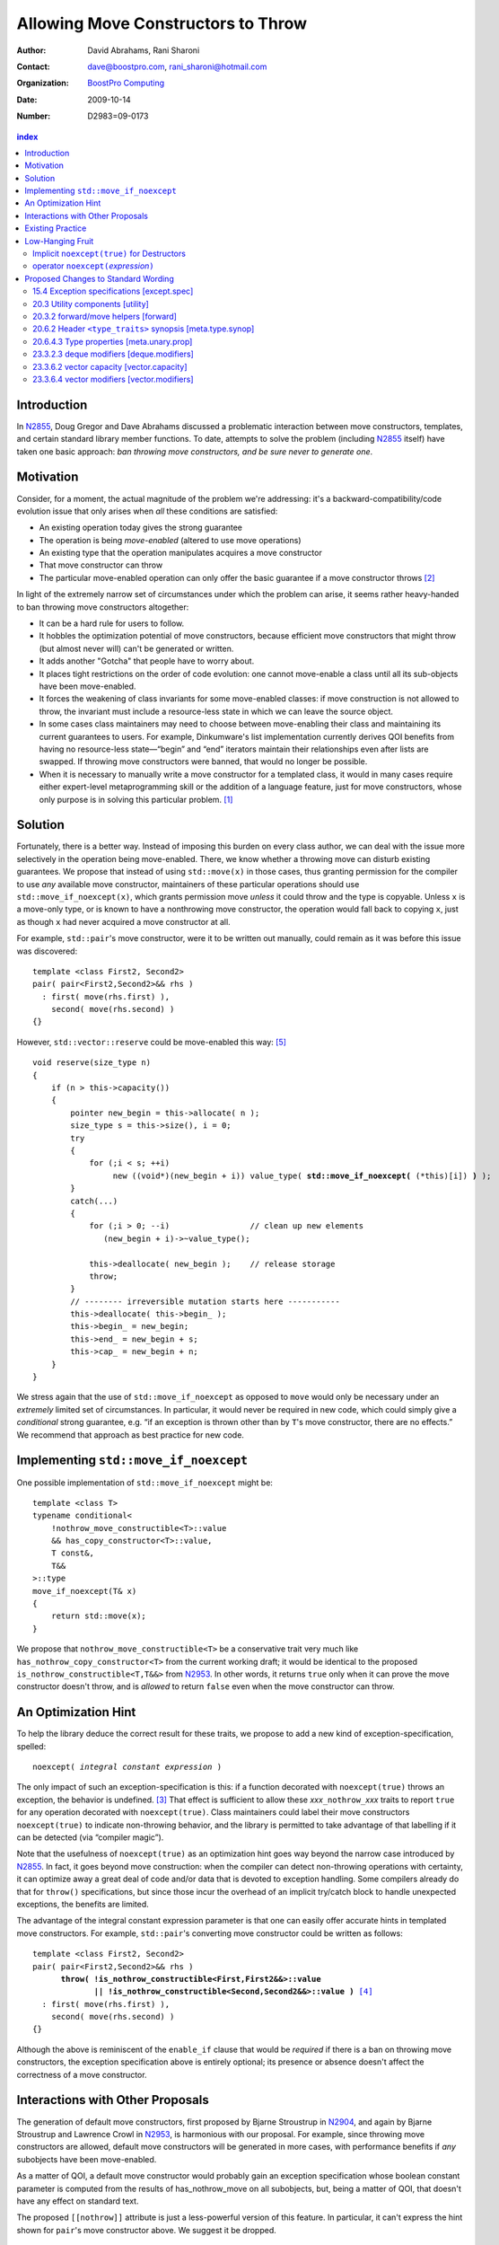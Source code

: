 =====================================
 Allowing Move Constructors to Throw
=====================================

:Author: David Abrahams, Rani Sharoni
:Contact: dave@boostpro.com, rani_sharoni@hotmail.com
:organization: `BoostPro Computing`_
:date: 2009-10-14

:Number: D2983=09-0173

.. _`BoostPro Computing`: http://www.boostpro.com

.. build HTML with:

   rst2html.py --footnote-references=superscript \
     --stylesheet-path=./rst.css --embed-stylesheet N2983-throwing-move.rst \
     N2983.html

.. contents:: index

Introduction
************

In N2855_, Doug Gregor and Dave Abrahams discussed a problematic
interaction between move constructors, templates, and certain standard
library member functions.  To date, attempts to solve the problem
(including N2855_ itself) have taken one basic approach: *ban throwing
move constructors, and be sure never to generate one*.  

Motivation
**********

Consider, for a moment, the actual magnitude of the problem we're
addressing: it's a backward-compatibility/code evolution issue that
only arises when *all* these conditions are satisfied:

* An existing operation today gives the strong guarantee
* The operation is being *move-enabled* (altered to use move operations)
* An existing type that the operation manipulates acquires a move constructor
* That move constructor can throw
* The particular move-enabled operation can only offer the basic
  guarantee if a move constructor throws [#x]_

In light of the extremely narrow set of circumstances under which the
problem can arise, it seems rather heavy-handed to ban throwing move
constructors altogether:

* It can be a hard rule for users to follow.

* It hobbles the optimization potential of move constructors, because
  efficient move constructors that might throw (but almost never will)
  can't be generated or written.

* It adds another "Gotcha" that people have to worry about.

* It places tight restrictions on the order of code evolution: one
  cannot move-enable a class until all its sub-objects have been
  move-enabled.

* It forces the weakening of class invariants for some move-enabled
  classes: if move construction is not allowed to throw, the invariant
  must include a resource-less state in which we can leave the source
  object.

* In some cases class maintainers may need to choose between
  move-enabling their class and maintaining its current guarantees to
  users.  For example, Dinkumware's list implementation currently
  derives QOI benefits from having no resource-less state—“begin” and
  “end” iterators maintain their relationships even after lists are
  swapped.  If throwing move constructors were banned, that would no
  longer be possible.

* When it is necessary to manually write a move constructor for a
  templated class, it would in many cases require either expert-level
  metaprogramming skill or the addition of a language feature, just
  for move constructors, whose only purpose is in solving this
  particular problem. [#attribute]_

.. _N2904: http://www.open-std.org/JTC1/SC22/WG21/docs/papers/2009/n2904.pdf

Solution
********

Fortunately, there is a better way.  Instead of imposing this burden
on every class author, we can deal with the issue more selectively in
the operation being move-enabled.  There, we know whether a throwing
move can disturb existing guarantees.  We propose that instead of
using ``std::move(x)`` in those cases, thus granting permission for
the compiler to use *any* available move constructor, maintainers of
these particular operations should use ``std::move_if_noexcept(x)``, which
grants permission move *unless* it could throw and the type is
copyable.  Unless ``x`` is a move-only type, or is known to have a
nonthrowing move constructor, the operation would fall back to copying
``x``, just as though ``x`` had never acquired a move constructor at
all.

For example, ``std::pair``\ 's move constructor, were it to be written
out manually, could remain as it was before this issue was
discovered::

    template <class First2, Second2>
    pair( pair<First2,Second2>&& rhs )
      : first( move(rhs.first) ), 
        second( move(rhs.second) )
    {}

However, ``std::vector::reserve`` could be move-enabled this way: [#default-construct-swap]_

.. parsed-literal::

  void reserve(size_type n)
  {
      if (n > this->capacity())
      {
          pointer new_begin = this->allocate( n );
          size_type s = this->size(), i = 0;
          try
          {
              for (;i < s; ++i)
                   new ((void*)(new_begin + i)) value_type( **std::move_if_noexcept(** (\*this)[i]) **)** );
          }
          catch(...)
          {
              for (;i > 0; --i)                 // clean up new elements
                 (new_begin + i)->~value_type();

              this->deallocate( new_begin );    // release storage
              throw;
          }
          // -------- irreversible mutation starts here -----------
          this->deallocate( this->begin_ );
          this->begin_ = new_begin;
          this->end_ = new_begin + s;
          this->cap_ = new_begin + n;
      }
  }


We stress again that the use of ``std::move_if_noexcept`` as opposed to
``move`` would only be necessary under an *extremely* limited set of
circumstances.  In particular, it would never be required in new code,
which could simply give a *conditional* strong guarantee, e.g. “if an
exception is thrown other than by ``T``\ 's move constructor, there
are no effects.”  We recommend that approach as best practice for new
code.

Implementing ``std::move_if_noexcept``
**************************************

One possible implementation of ``std::move_if_noexcept`` might be::

  template <class T>
  typename conditional<
      !nothrow_move_constructible<T>::value
      && has_copy_constructor<T>::value,
      T const&,
      T&&
  >::type
  move_if_noexcept(T& x)
  {
      return std::move(x);
  }

We propose that ``nothrow_move_constructible<T>`` be a conservative
trait very much like ``has_nothrow_copy_constructor<T>`` from the
current working draft; it would be identical to the proposed
``is_nothrow_constructible<T,T&&>`` from N2953_.  In other words, it
returns ``true`` only when it can prove the move constructor doesn't
throw, and is *allowed* to return ``false`` even when the move
constructor can throw.

An Optimization Hint
********************

To help the library deduce the correct result for these traits, we
propose to add a new kind of exception-specification, spelled:

.. parsed-literal::

   noexcept( *integral constant expression* )

The only impact of such an exception-specification is this: if a
function decorated with ``noexcept(true)`` throws an exception, the
behavior is undefined. [#no-diagnostic]_ That effect is sufficient to
allow these *xxx*\ ``_nothrow_``\ *xxx* traits to report ``true`` for
any operation decorated with ``noexcept(true)``.  Class maintainers could
label their move constructors ``noexcept(true)`` to indicate non-throwing
behavior, and the library is permitted to take advantage of that
labelling if it can be detected (via “compiler magic”).

Note that the usefulness of ``noexcept(true)`` as an optimization hint
goes way beyond the narrow case introduced by N2855_.  In fact, it
goes beyond move construction: when the compiler can detect
non-throwing operations with certainty, it can optimize away a great
deal of code and/or data that is devoted to exception handling.  Some
compilers already do that for ``throw()`` specifications, but since
those incur the overhead of an implicit try/catch block to handle
unexpected exceptions, the benefits are limited.

The advantage of the integral constant expression parameter is that
one can easily offer accurate hints in templated move constructors.
For example, ``std::pair``\ 's converting move constructor could be
written as follows:

.. parsed-literal::

    template <class First2, Second2>
    pair( pair<First2,Second2>&& rhs ) 
          **throw( !is_nothrow_constructible<First,First2&&>::value
                 || !is_nothrow_constructible<Second,Second2&&>::value )** [#is_nothrow_constructible]_
      : first( move(rhs.first) ), 
        second( move(rhs.second) )
    {}

Although the above is reminiscent of the ``enable_if`` clause that would
be *required* if there is a ban on throwing move constructors, the
exception specification above is entirely optional; its presence or
absence doesn't affect the correctness of a move constructor.

Interactions with Other Proposals
*********************************

The generation of default move constructors, first proposed by Bjarne
Stroustrup in N2904_, and again by Bjarne Stroustrup and Lawrence
Crowl in N2953_, is harmonious with our proposal.  For example, since
throwing move constructors are allowed, default move constructors will
be generated in more cases, with performance benefits if *any*
subobjects have been move-enabled.

As a matter of QOI, a default move constructor would probably gain an
exception specification whose boolean constant parameter is computed
from the results of has_nothrow_move on all subobjects, but, being a
matter of QOI, that doesn't have any effect on standard text.

The proposed ``[[nothrow]]`` attribute is just a less-powerful version
of this feature.  In particular, it can't express the hint shown for
``pair``\ 's move constructor above.  We suggest it be dropped.

Existing Practice
*****************

The Microsoft compiler has always treated empty
exception-specifications as though they have the same meaning we
propose for ``noexcept(true)``.  That is, Microsoft omits the
standard-mandated runtime behavior if the function throws, and it
performs optimizations based on the assumption that the function
doesn't throw.  This interpretation of ``throw()`` has proven to be
successful in practice and is regarded by many as superior to the one
in the standard.  Standardizing ``noexcept(true)`` gives everyone access
to this optimization tool.

Low-Hanging Fruit
*****************

There are a couple of additional features we think the committee
should consider if this proposal is accepted.

Implicit ``noexcept(true)`` for Destructors
===========================================

So few destructors can throw exceptions that the default
exception-specification for destructors could be changed from nothing
(i.e. ``noexcept(false)``) to ``noexcept(true)`` with only a tiny amount of code
breakage.  Such code is already very dangerous, and where used
properly, ought to be a well-known “caution area” that is reasonably
easily migrated.

operator ``noexcept(``\ *expression*\ ``)``
============================================

It seems that ``has_nothrow_``\ *xxx* traits are proliferating (and
not just in this proposal).  Once we have ``throw(``\
*bool-constant-expr*\ ``)`` available to make the information
available, it makes sense to generalize the traits into an operator
similar to ``sizeof`` and ``typeof`` that can give us answers about
*any* expression.


Proposed Changes to Standard Wording
************************************

.. role:: sub

.. role:: ins

.. role:: del

.. role:: insc(ins)
   :class: ins code

.. role:: delc(del)
   :class: ins code

.. role:: raw-html(raw)
   :format: html
   
15.4 Exception specifications [except.spec]
===========================================

Change paragraph 1 as follows:

  1 A function declaration lists exceptions that its function might directly 
  or indirectly throw by using an exception-specification as a suffix of its 
  declarator.

    :raw-html:`<p><em>
    exception-specification:
    <blockquote class="grammar">
    <span class="ins">dynamic-exception-specification</span>
    <br />
    <span class="ins">noexcept-specification</span>
    </blockquote>
    <em></p>`

    :raw-html:`<p><span class="ins">
    <em>dynamic-exception-specification:</em>
    </span>
    <blockquote>
    <code>throw (</code> <em>type-id-list<span class="sub">opt</span></em> <code>)</code>
    </blockquote>
    </em>
    </p>`

    :raw-html:`<p><em>
    type-id-list:
    <blockquote>
    type-id ...<span class="sub">opt</span><br />
    type-id-list, type-id ...<span class="sub">opt</span>
    </blockquote>
    <em>
    </p>`

    :raw-html:`<p>
    <span class="ins"><em>noexcept-specification:</em></span>
    <blockquote>
    <span class="ins"><code>noexcept (</code> <em>constant-expression<span class="sub">opt</span></em> <code>)</code></span>
    </blockquote>
    </em>
    </p>`


Add these paragraphs:

    :raw-html:`<span class="ins">15 In a noexcept-specification, the
    constant-expression, if supplied, shall be a constant expression
    (5.19) that can be contextually converted to <code>bool</code>
    (Clause 4).</span>`

    :raw-html:`<span class="ins">16 If a function with the
    noexcept-specification <code>noexcept(true)</code> throws an
    exception, the behavior is undefined.  The exception-specification
    <code>noexcept(true)</code> is in all other respects equivalent to
    <code>throw()</code>.  The exception-specification
    <code>noexcept(false)</code> is equivalent to omitting the exception
    specification altogether.</span>`

    :raw-html:`<span class="ins">17 <code>noexcept()</code> is
    equivalent to <code>noexcept(true)</code>.</span>`

20.3 Utility components [utility]
=================================

Change Header ``<utility>`` synopsis as follows:

.. parsed-literal::

  // 20.3.2, forward/move: 
  template <class T> struct identity; 
  template <class T> T&& forward(typename identity<T>::type&&); 
  template <class T> typename remove_reference<T>::type&& move(T&&);
  :ins:`template <class T> typename conditional<
    !nothrow_move_constructible<T>::value && has_copy_constructor<T>::value, 
    T const&, T&&>::type move_if_noexcept(T& x);`

20.3.2 forward/move helpers [forward]
=====================================

Append the following:

  .. parsed-literal::

    :ins:`template <class T> typename conditional<
      !nothrow_move_constructible<T>::value && has_copy_constructor<T>::value, 
      T const&, T&&>::type move_if_noexcept(T& x);`

  :raw-html:`<span class="ins">10 <em>Returns:</em> <code>std::move(t)</code></span>`

20.6.2 Header ``<type_traits>`` synopsis [meta.type.synop]
==========================================================

.. parsed-literal::

    template <class T> struct has_nothrow_assign;
    :ins:`template <class T> struct has_move_constructor; 
    template <class T> struct nothrow_move_constructible;

    template <class T> struct has_move_assign; 
    template <class T> struct nothrow_move_assignable;

    template <class T> struct has_copy_constructor; 
    template <class T> struct has_default_constructor; 
    template <class T> struct has_copy_assign;`

    template <class T> struct has_virtual_destructor;



20.6.4.3 Type properties [meta.unary.prop]
==========================================

Add entries to table 43:

+--------------------------------+-----------------------------------+-----------------------------------+
| Template                       |Condition                          |Preconditions                      |
+================================+===================================+===================================+
| ``template <class T>           |``T`` has a move constructor       |``T`` shall be a complete type.    |
| struct has_move_constructor;`` |(17.3.14).                         |                                   |
+--------------------------------+-----------------------------------+-----------------------------------+
| ``template <class T>           |``noexcept( T( make<T>() ) )``     |``T`` shall be a complete type.    |
| struct                         |                                   |                                   |
| nothrow_move_constructible;``  |                                   |                                   |
|                                |                                   |                                   |
|                                |                                   |                                   |
+--------------------------------+-----------------------------------+-----------------------------------+
| ``template <class T>           |``T`` has a move assignment        |``T`` shall be a complete type.    |
| struct has_move_assign;``      |operator (17.3.13).                |                                   |
+--------------------------------+-----------------------------------+-----------------------------------+
| ``template <class T>           |``noexcept( *(T*)0 = make<T> )``   |``T`` shall be a complete type.    |
| struct                         |                                   |                                   |
| nothrow_move_assignable;``     |                                   |                                   |
|                                |                                   |                                   |
+--------------------------------+-----------------------------------+-----------------------------------+
| ``template <class T>           |``T`` has a copy constructor       |``T`` shall be a complete type, an | 
| struct has_copy_constructor;`` |(12.8).                            |array of unknown bound, or         |
|                                |                                   |(possibly cv-qualified) ``void.``  |
|                                |                                   |                                   |
+--------------------------------+-----------------------------------+-----------------------------------+
| ``template <class T>           |``T`` has a default constructor    |``T`` shall be a complete type, an |
| struct                         |(12.1).                            |array of unknown bound, or         |
| has_default_constructor;``     |                                   |(possibly cv-qualified) ``void.``  |
|                                |                                   |                                   |
+--------------------------------+-----------------------------------+-----------------------------------+
| ``template <class T>           |``T`` has a copy assignment        |``T`` shall be a complete type, an |
| struct has_copy_assign;``      |operator (12.8).                   |array of unknown bound, or         |
|                                |                                   |(possibly cv-qualified) ``void``.  |
|                                |                                   |                                   |
+--------------------------------+-----------------------------------+-----------------------------------+

23.3.2.3 deque modifiers [deque.modifiers]
==========================================

Context::

    iterator insert(const_iterator position, const T& x);
    iterator insert(const_iterator position, T&& x);
    void insert(const_iterator position, size_type n, const T& x);
    template <class InputIterator>;
       void insert(const_iterator position, ;
                   InputIterator first, InputIterator last);

    template <class... Args> void emplace_front(Args&&... args);
    template <class... Args> void emplace_back(Args&&... args);
    template <class... Args> iterator emplace(const_iterator position, Args&&... args);
    void push_front(const T& x);
    void push_front(T&& x);
    void push_back(const T& x);
    void push_back(T&& x);`

Change Paragraph 2 as follows:

  2 Remarks: If an exception is thrown other than by the copy
  constructor\ :ins:`, move constructor, move assignment operator` or
  assignment operator of ``T`` there are no effects.  :raw-html:`<span
  class="ins">If an exception is thrown by the move constructor of a
  non-CopyConstructible <code>T</code>, the effects are
  unspecified.</span>`

-----

Context::

  iterator erase(const_iterator position); 
  iterator erase(const_iterator first, const_iterator last);

Change paragraph 6 as follows:

    6 Throws: Nothing unless an exception is thrown by the copy constructor,
    :ins:`move constructor, move assignment operator`
    or assignment operator of ``T``.

23.3.6.2 vector capacity [vector.capacity]
==========================================

Context::

   void reserve(size_type n);

Remove paragraph 2:

    :del:`2 Requires: If value_type has a move constructor, that
    constructor shall not throw any exceptions.`

Change paragraph 3 as follows:

    :del:`3`:ins:`2` Effects: A directive that informs a vector of a planned change in
    size, so that it can manage the storage allocation
    accordingly. After ``reserve()``, ``capacity()`` is greater or
    equal to the argument of reserve if reallocation happens; and
    equal to the previous value of ``capacity()`` otherwise.
    Reallocation happens at this point if and only if the current
    capacity is less than the argument of ``reserve()``. If an
    exception is thrown :raw-html:`<span class="ins">other than by the
    move constructor of a non-CopyConstructible <code>T</code>` there
    are no effects.

-----

Context::

      void resize(size_type sz, const T& c);

Change paragraph 13 to say:

    If an exception is thrown :raw-html:`<span class="ins">other than
    by the move constructor of a non-CopyConstructible
    <code>T</code></span>` there are no effects.

23.3.6.4 vector modifiers [vector.modifiers]
============================================

Change the section as follows:

  .. parsed-literal::

    iterator insert(const_iterator position, const T& x); 
    iterator insert(const_iterator position, T&& x); 
    void insert(const_iterator position, size_type n, const T& x); 
    template <class InputIterator>
      void insert(const_iterator position, InputIterator first, InputIterator last);
    template <class... Args> void emplace_back(Args&&... args);
    template <class... Args> iterator emplace(const_iterator position, Args&&... args);
    void push_back(const T& x); 
    void push_back(T&& x);

  :del:`1 Requires: If value_type has a move constructor, that constructor shall
  not throw any exceptions.`

  :del:`2`:ins:`1` Remarks: Causes reallocation if the new size is
  greater than the old capacity. If no reallocation happens, all the
  iterators and references before the insertion point remain valid.
  If an exception is thrown other than by the copy constructor
  :ins:`move constructor, move assignment operator,` or assignment
  operator of ``T`` or by any InputIterator operation there are no
  effects.  :raw-html:`<span class="ins">if an exception is thrown by
  the move constructor of a non-CopyConstructible <code>T</code>, the
  effects are unspecified.`

  :del:`3`:ins:`2` Complexity: The complexity is linear in the number
  of elements inserted plus the distance to the end of the vector.

**Note to proposal reader:** The strong guarantee of ``push_back`` for
CopyConstructible ``T``\ s is maintained by virtue of 23.2.1
[container.requirements.general] paragraph 11.

-----

Context::

  iterator erase(const_iterator position); 
  iterator erase(const_iterator first, const_iterator last);

Change paragraph 6 as follows:

    6 Throws: Nothing unless an exception is thrown by the copy
    constructor, :ins:`move constructor, move assignment operator`, or
    assignment operator of ``T``.

-------

.. [#attribute] In Frankfurt, Dave proposed that we use the attribute
   syntax ``[[moves(subobj1,subobj2)]]`` for this purpose.  Aside from
   being controversial, it's a wart regardless of the syntax used,
   adding a whole new mechanism just for move constructors but useless
   elsewhere.

.. _N2855: http://www.open-std.org/JTC1/SC22/WG21/docs/papers/2009/n2855.html

.. _N2953: http://www.open-std.org/JTC1/SC22/WG21/docs/papers/2009/n2953.html

.. [#x] Many move-enabled operations can give the strong guarantee
   regardless of whether move construction throws.  One example is
   ``std::list<T>::push_back``.  This issue affects only the narrow
   subset of operations that need to make *multiple* explicit moves
   from locations observable by the caller.

.. [#no-diagnostic] In particular, we are not proposing to mandate
   static checking: a ``noexcept(true)`` function can call a ``noexcept(false)``
   function without causing the program to become ill-formed or
   generating a diagnostic.  Generating a diagnostic in such cases
   can, of course, be implemented by any compiler as a matter of QOI.

.. [#is_nothrow_constructible] See N2953_ for a definition of
   ``is_nothrow_constructible``.

.. [#default-construct-swap] Actually ``reserve`` and other such
   operations can be optimized even for a type without non-throwing
   move constructors but with a default constructor and a non-throwing
   swap, by first default-constructing elements in the new array and
   swapping each element into place.
